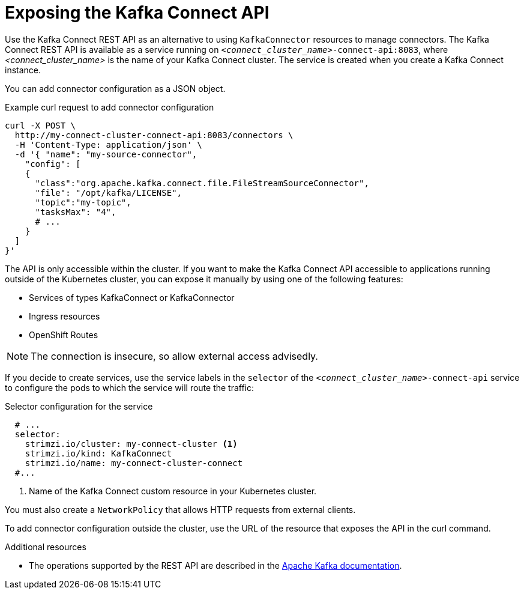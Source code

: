 // This assembly is included in the following assemblies:
//
//assembly-config-kafka-connect.adoc

[id='con-exposing-kafka-connect-api-{context}']

= Exposing the Kafka Connect API

[role="_abstract"]
Use the Kafka Connect REST API as an alternative to using `KafkaConnector` resources to manage connectors.
The Kafka Connect REST API is available as a service running on `_<connect_cluster_name>_-connect-api:8083`, where _<connect_cluster_name>_ is the name of your Kafka Connect cluster.
The service is created when you create a Kafka Connect instance.

You can add connector configuration as a JSON object.

.Example curl request to add connector configuration
[source,curl,subs=attributes+]
----
curl -X POST \
  http://my-connect-cluster-connect-api:8083/connectors \
  -H 'Content-Type: application/json' \
  -d '{ "name": "my-source-connector",
    "config": [
    {
      "class":"org.apache.kafka.connect.file.FileStreamSourceConnector",
      "file": "/opt/kafka/LICENSE",
      "topic":"my-topic",
      "tasksMax": "4",
      # ...
    }
  ]
}'
----

The API is only accessible within the cluster.
If you want to make the Kafka Connect API accessible to applications running outside of the Kubernetes cluster, you can expose it manually by using one of the following features:

* Services of types KafkaConnect or KafkaConnector

* Ingress resources

* OpenShift Routes

NOTE: The connection is insecure, so allow external access advisedly.

If you decide to create services, use the service labels in the `selector` of the `_<connect_cluster_name>_-connect-api` service to configure the pods to which the service will route the traffic:

.Selector configuration for the service
[source,yaml,subs=attributes+]
----
  # ...
  selector:
    strimzi.io/cluster: my-connect-cluster <1>
    strimzi.io/kind: KafkaConnect
    strimzi.io/name: my-connect-cluster-connect
  #...
----
<1> Name of the Kafka Connect custom resource in your Kubernetes cluster.

You must also create a `NetworkPolicy` that allows HTTP requests from external clients.

To add connector configuration outside the cluster, use the URL of the resource that exposes the API in the curl command.

.Additional resources

* The operations supported by the REST API are described in the http://kafka.apache.org[Apache Kafka documentation^].
